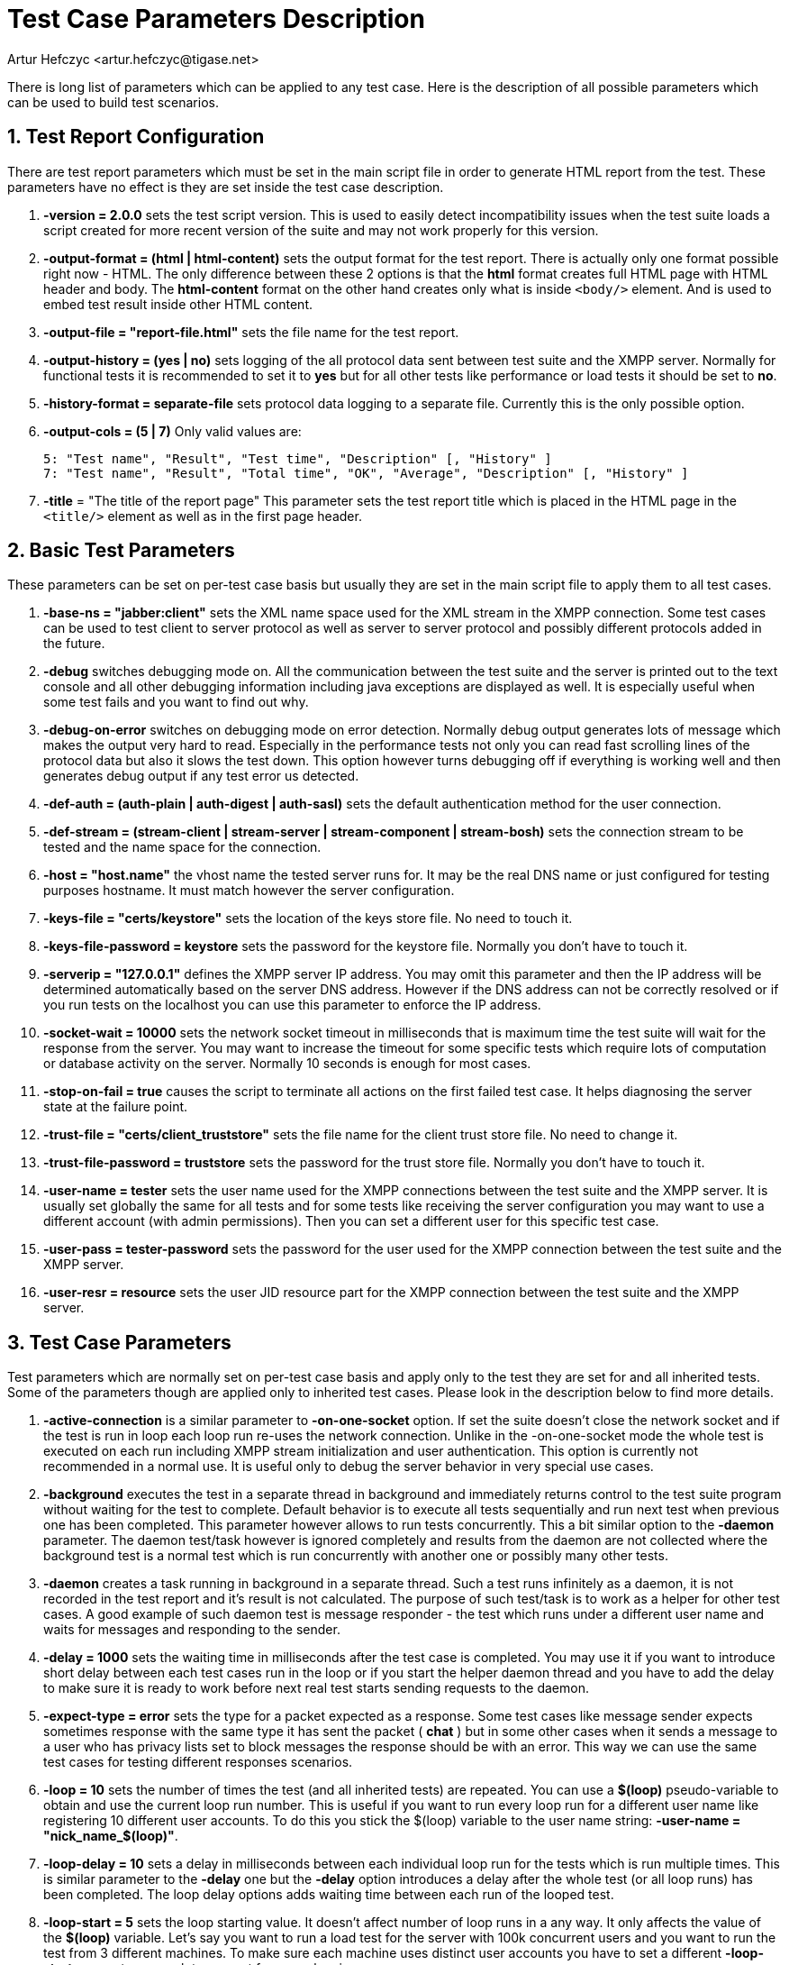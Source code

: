 = Test Case Parameters Description
:author: Artur Hefczyc <artur.hefczyc@tigase.net>
:version: v2.1, June 2014: Reformatted for v8.0.0.

:toc:
:numbered:
:website: http://tigase.net/

There is long list of parameters which can be applied to any test case. Here is the description of all possible parameters which can be used to build test scenarios.

== Test Report Configuration
There are test report parameters which must be set in the main script file in order to generate HTML report from the test. These parameters have no effect is they are set inside the test case description.

. *-version = 2.0.0* sets the test script version. This is used to easily detect incompatibility issues when the test suite loads a script created for more recent version of the suite and may not work properly for this version.
. *-output-format = (html | html-content)* sets the output format for the test report. There is actually only one format possible right now - HTML. The only difference between these 2 options is that the *html* format creates full HTML page with HTML header and body. The *html-content* format on the other hand creates only what is inside `<body/>` element. And is used to embed test result inside other HTML content.
. *-output-file = "report-file.html"* sets the file name for the test report.
. *-output-history = (yes | no)* sets logging of the all protocol data sent between test suite and the XMPP server. Normally for functional tests it is recommended to set it to *yes* but for all other tests like performance or load tests it should be set to *no*.
. *-history-format = separate-file* sets protocol data logging to a separate file. Currently this is the only possible option.
. *-output-cols = (5 | 7)* Only valid values are:
+
[source,bash]
-----
5: "Test name", "Result", "Test time", "Description" [, "History" ]
7: "Test name", "Result", "Total time", "OK", "Average", "Description" [, "History" ]
-----

. *-title* = "The title of the report page" This parameter sets the test report title which is placed in the HTML page in the `<title/>` element as well as in the first page header.

== Basic Test Parameters
These parameters can be set on per-test case basis but usually they are set in the main script file to apply them to all test cases.

. *-base-ns = "jabber:client"* sets the XML name space used for the XML stream in the XMPP connection. Some test cases can be used to test client to server protocol as well as server to server protocol and possibly different protocols added in the future.
. *-debug* switches debugging mode on. All the communication between the test suite and the server is printed out to the text console and all other debugging information including java exceptions are displayed as well. It is especially useful when some test fails and you want to find out why.
. *-debug-on-error* switches on debugging mode on error detection. Normally debug output generates lots of message which makes the output very hard to read. Especially in the performance tests not only you can read fast scrolling lines of the protocol data but also it slows the test down. This option however turns debugging off if everything is working well and then generates debug output if any test error us detected.
. *-def-auth = (auth-plain | auth-digest | auth-sasl)* sets the default authentication method for the user connection.
. *-def-stream = (stream-client | stream-server | stream-component | stream-bosh)* sets the connection stream to be tested and the name space for the connection.
. *-host = "host.name"* the vhost name the tested server runs for. It may be the real DNS name or just configured for testing purposes hostname. It must match however the server configuration.
. *-keys-file = "certs/keystore"* sets the location of the keys store file. No need to touch it.
. *-keys-file-password = keystore* sets the password for the keystore file. Normally you don't have to touch it.
. *-serverip = "127.0.0.1"* defines the XMPP server IP address. You may omit this parameter and then the IP address will be determined automatically based on the server DNS address. However if the DNS address can not be correctly resolved or if you run tests on the localhost you can use this parameter to enforce the IP address.
. *-socket-wait = 10000* sets the network socket timeout in milliseconds that is maximum time the test suite will wait for the response from the server. You may want to increase the timeout for some specific tests which require lots of computation or database activity on the server. Normally 10 seconds is enough for most cases.
. *-stop-on-fail = true* causes the script to terminate all actions on the first failed test case. It helps diagnosing the server state at the failure point.
. *-trust-file = "certs/client_truststore"* sets the file name for the client trust store file. No need to change it.
. *-trust-file-password = truststore* sets the password for the trust store file. Normally you don't have to touch it.
. *-user-name = tester* sets the user name used for the XMPP connections between the test suite and the XMPP server. It is usually set globally the same for all tests and for some tests like receiving the server configuration you may want to use a different account (with admin permissions). Then you can set a different user for this specific test case.
. *-user-pass = tester-password* sets the password for the user used for the XMPP connection between the test suite and the XMPP server.
. *-user-resr = resource* sets the user JID resource part for the XMPP connection between the test suite and the XMPP server.

== Test Case Parameters
Test parameters which are normally set on per-test case basis and apply only to the test they are set for and all inherited tests. Some of the parameters though are applied only to inherited test cases. Please look in the description below to find more details.

. *-active-connection* is a similar parameter to *-on-one-socket* option. If set the suite doesn't close the network socket and if the test is run in loop each loop run re-uses the network connection. Unlike in the -on-one-socket mode the whole test is executed on each run including XMPP stream initialization and user authentication. This option is currently not recommended in a normal use. It is useful only to debug the server behavior in very special use cases.
. *-background* executes the test in a separate thread in background and immediately returns control to the test suite program without waiting for the test to complete. Default behavior is to execute all tests sequentially and run next test when previous one has been completed. This parameter however allows to run tests concurrently. This a bit similar option to the *-daemon* parameter. The daemon test/task however is ignored completely and results from the daemon are not collected where the background test is a normal test which is run concurrently with another one or possibly many other tests.
. *-daemon* creates a task running in background in a separate thread. Such a test runs infinitely as a daemon, it is not recorded in the test report and it's result is not calculated. The purpose of such test/task is to work as a helper for other test cases. A good example of such daemon test is message responder - the test which runs under a different user name and waits for messages and responding to the sender.
. *-delay = 1000* sets the waiting time in milliseconds after the test case is completed. You may use it if you want to introduce short delay between each test cases run in the loop or if you start the helper daemon thread and you have to add the delay to make sure it is ready to work before next real test starts sending requests to the daemon.
. *-expect-type = error* sets the type for a packet expected as a response. Some test cases like message sender expects sometimes response with the same type it has sent the packet ( *chat* ) but in some other cases when it sends a message to a user who has privacy lists set to block messages the response should be with an error. This way we can use the same test cases for testing different responses scenarios.
. *-loop = 10* sets the number of times the test (and all inherited tests) are repeated. You can use a *$(loop)* pseudo-variable to obtain and use the current loop run number. This is useful if you want to run every loop run for a different user name like registering 10 different user accounts. To do this you stick the $(loop) variable to the user name string: *-user-name = "nick_name_$(loop)"*.
. *-loop-delay = 10* sets a delay in milliseconds between each individual loop run for the tests which is run multiple times. This is similar parameter to the *-delay* one but the *-delay* option introduces a delay after the whole test (or all loop runs) has been completed. The loop delay options adds waiting time between each run of the looped test.
. *-loop-start = 5* sets the loop starting value. It doesn't affect number of loop runs in a any way. It only affects the value of the *$(loop)* variable. Let's say you want to run a load test for the server with 100k concurrent users and you want to run the test from 3 different machines. To make sure each machine uses distinct user accounts you have to set a different *-loop-start* parameter on each to prevent from overlapping.
. *-messages = 10* sets the number of messages to send to the server. This is another way of looping the test. Instead of repeating the whole test with opening network connection, XMPP stream, authentication and so on it causes only to send the message this many times. This parameters is accepted by some test cases only which send messages. For the messages listeners - test cases which is supposed to respond to the messages the number set here specifies how many times the the response must be sent before the test successfully terminates it's work.
. *-multi-thread* option causes to run the test case and all inherited in all levels test cases in separate threads. Normally the test case where you put the parameter doesn't have a test ID (what you put between '@' and ':' characters so it doesn't run a test on it's own. Instead it contains a series of test cases inside which are then run in a separate thread each. This is a key parameter to run tests for many concurrent users. (Not a load tests though.) For example you can see whether the server behaves correctly when 5 simultaneous modifies their roster. The execution time all inherited tests run in a separate threads is added together and also results from each individual test is calculated and added to the total main test results.
. *-no-record* is used for kind of configuration tests (tasks) which are used to prepare the XMPP server or database for later tests. As an example can be creation of the test user account which is later on used for the roster tests. Usually you don't want to include such tests in the test report and using this parameter you essentially exclude the test from the report. The test and the result however shows in the command line output so you can still track what is really going on.
. *-on-one-socket* is a modifier for a looped test case. Normally when we switch looping on using *-loop* parameter the suite resets the state, closes the network socket and runs the test from the very beginning including opening network socket, XMPP stream, authentication and so on. This parameter however changes this behavior. The network socket is not closed when the test run is completed (successfully) and next run executes only the last part of the test omitting the XMPP stream initialization, authentication and all others but last. This is useful when you want to send many messages to the server (although this effect may be accomplished using *-messages* parameter as well) or registering many user accounts on the server, unregistering user accounts and any other which might make sense repeating many times.
. *-port = 5223* this parameter is similar to the IP address setting and can be also set globally for all tests. Normally however you set it for a selected tests only to check SSL connection. For all other tests default port number is used. Therefore this parameters has been included in this section instead of "Basic test parameters".
. *-presence* this parameter enables sending initial presence with positive priority after connection and binding the session.
. *-repeat-script = 100* and *-repeat-wait = 10* are 2 parameters are specific to the common test cases. (The test cases which reads the test input/output data from the pseudo-xml text file. The first parameter is another variation of test looping. It sets how many times the test has to be repeated. It works very much like the *-on-one-socket* parameter. The only difference is that the common test can preserve some internal states between runs and therefore it has more control over the data. The second parameter sets the timeout in milliseconds to wait/delay between each individual test run and it is a very similar parameter to the *-delay* one but it sets a timeout inside the common test instead.
. *-source-file = "dir/path/to/file.cot"* is a parameter to set the "common test" script file. The common test is a test cases which depends on the authentication test case and can read data to send and responses to expect from the text file. The "cot" file is a pseudo-xml file with stanzas to send and stanzas to expect. The the test cases compares the received packets with those in the text file and reports the test result. This is usually a more convenient way to write a new test cases than coding them in Java.
. *-time-out-ok* is set for a test case when we expect socket timeout as a correct result from the test case. Normally the timeout means that the test failed and there was no response from the server at all or the response was incorrect. For some tests however (like sending a message to the user who is blocking messages through privacy lists) the timeout is the desired correct test result.
. *-to-jid = "user_name@host.name"* sets the destination address for packets sending packets somewhere. As an example is the test case sending `<message/>` packet. You can set the destination address for the packet. Mind, normally every test expects some response for the data sent so make sure the destination end-point will send back the data expected by the test case.

